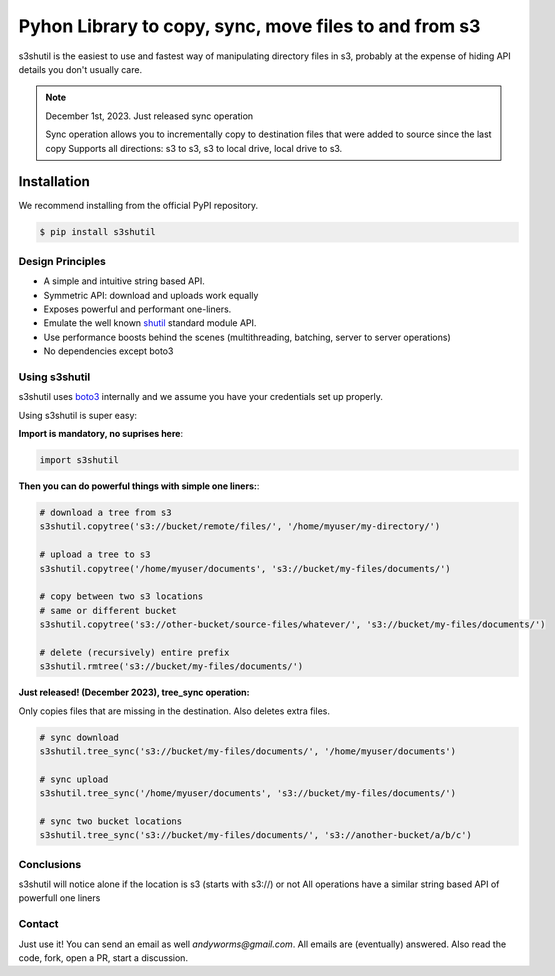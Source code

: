 ===================================================
Pyhon Library to copy, sync, move files to and from s3
===================================================
|Unittests| |License| |Downloads| |Language|

.. |Unittests| image:: https://github.com/andyil/s3shutil/actions/workflows/unitests.yml/badge.svg
    
.. |Downloads| image:: https://img.shields.io/pypi/dw/s3shutil
    
.. |License| image:: https://img.shields.io/github/license/andyil/s3shutil
    :target: https://github.com/andyil/s3shutil/blob/develop/LICENSE
    :alt: License

.. |Language| image:: https://img.shields.io/github/languages/top/andyil/s3shutil

s3shutil is the easiest to use and fastest way of manipulating directory files in s3,
probably at the expense of hiding API details you don't usually care.


.. note::
   December 1st, 2023. Just released sync operation

   Sync operation allows you to incrementally copy to destination files that
   were added to source since the last copy
   Supports all directions: s3 to s3, s3 to local drive, local drive to s3.


Installation
---------------
We recommend installing from the official PyPI repository.

.. code-block:: sh

    $ pip install s3shutil
    




Design Principles
~~~~~~~~~~~~~~~~~
* A simple and intuitive string based API.
* Symmetric API: download and uploads work equally
* Exposes powerful and performant one-liners.
* Emulate the well known `shutil <https://docs.python.org/3/library/shutil.html>`_ standard module API.
* Use performance boosts behind the scenes (multithreading, batching, server to server operations)
* No dependencies except boto3


Using s3shutil
~~~~~~~~~~~~~~
s3shutil uses `boto3 <https://github.com/boto/boto3>`_ internally and we assume you have your credentials set up properly.

Using s3shutil is super easy:

**Import is mandatory, no suprises here**:

.. code-block:: python

    import s3shutil

**Then you can do powerful things with simple one liners:**:

.. code-block:: python

    # download a tree from s3
    s3shutil.copytree('s3://bucket/remote/files/', '/home/myuser/my-directory/')

    # upload a tree to s3
    s3shutil.copytree('/home/myuser/documents', 's3://bucket/my-files/documents/')

    # copy between two s3 locations
    # same or different bucket
    s3shutil.copytree('s3://other-bucket/source-files/whatever/', 's3://bucket/my-files/documents/')

    # delete (recursively) entire prefix
    s3shutil.rmtree('s3://bucket/my-files/documents/')


**Just released! (December 2023), tree_sync operation:**

Only copies files that are missing in the destination.
Also deletes extra files.


.. code-block:: python

    # sync download
    s3shutil.tree_sync('s3://bucket/my-files/documents/', '/home/myuser/documents')

    # sync upload
    s3shutil.tree_sync('/home/myuser/documents', 's3://bucket/my-files/documents/')

    # sync two bucket locations
    s3shutil.tree_sync('s3://bucket/my-files/documents/', 's3://another-bucket/a/b/c')


Conclusions
~~~~~~~~~~~~~~
s3shutil will notice alone if the location is s3 (starts with s3://) or not
All operations have a similar string based API of powerfull one liners

Contact
~~~~~~~~~~~~~~
Just use it! You can send an email as well `andyworms@gmail.com`.
All emails are (eventually) answered.
Also read the code, fork, open a PR, start a discussion.

